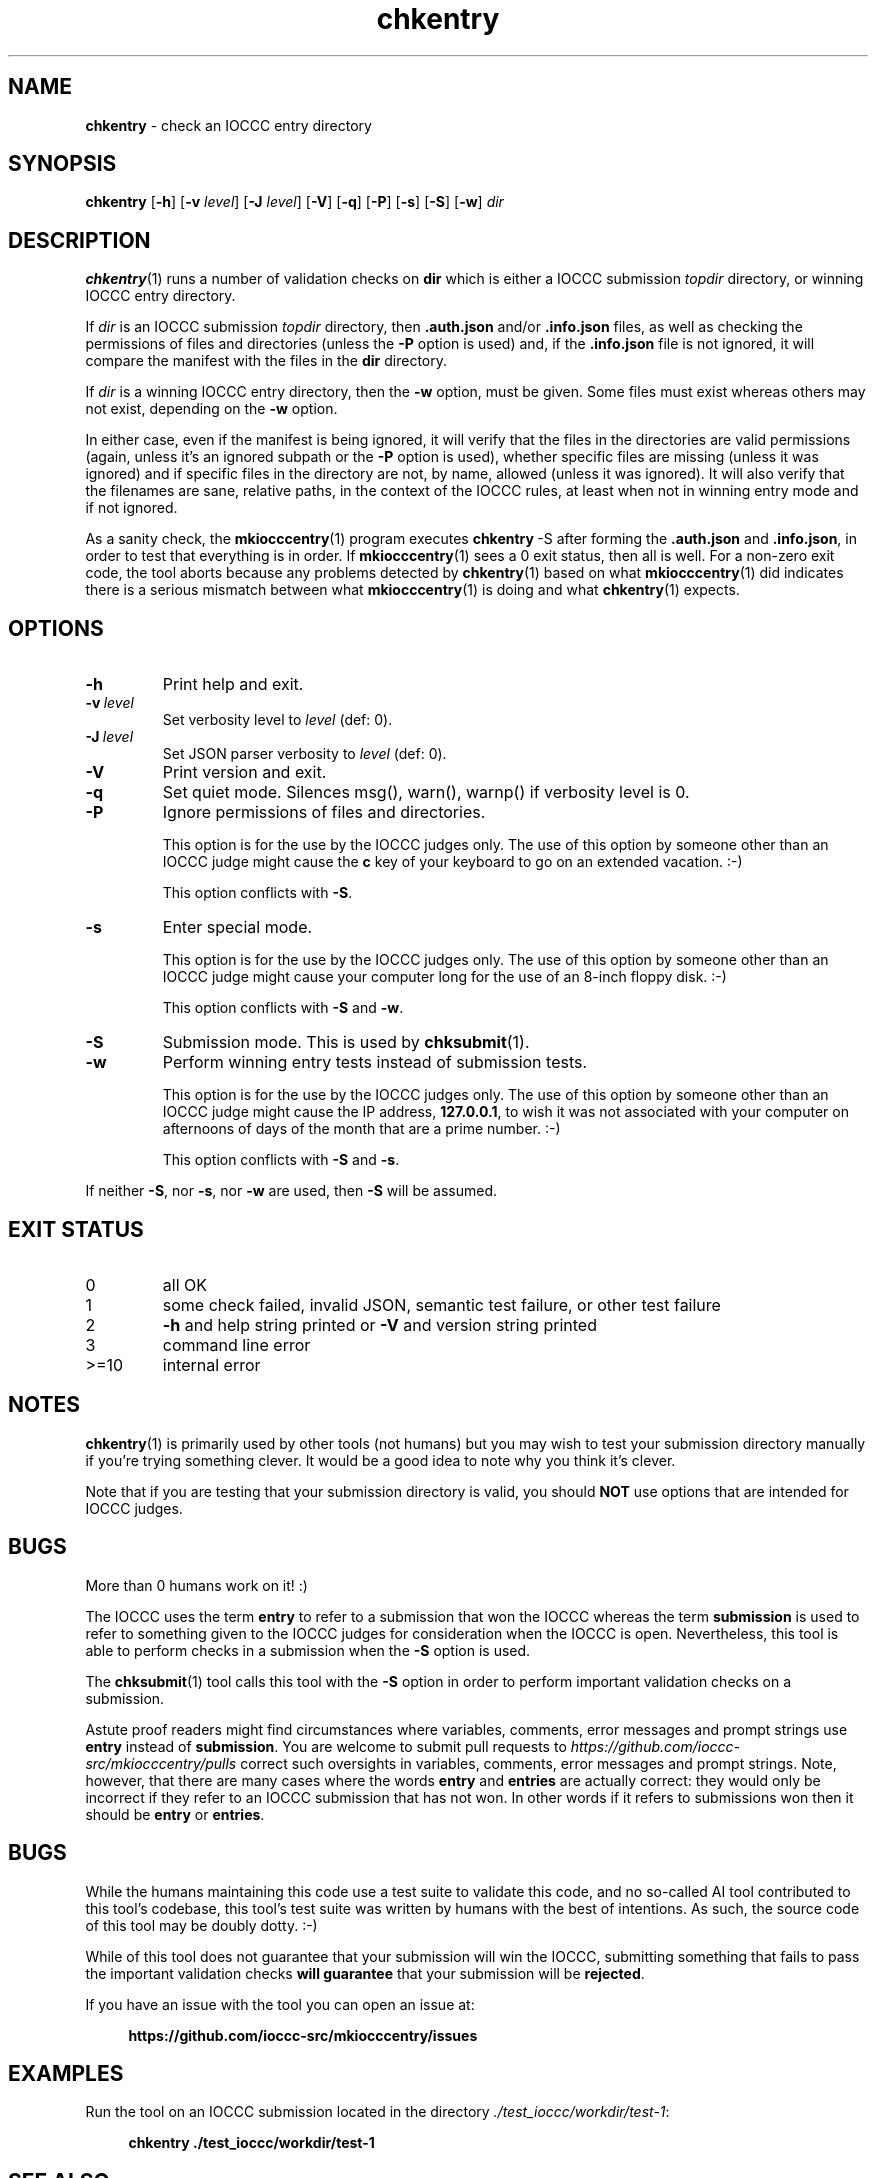 .\" section 1 man page for chkentry
.\"
.\" This man page was first written by Cody Boone Ferguson for the IOCCC
.\" in 2022.
.\"
.\" Humour impairment is not virtue nor is it a vice, it's just plain
.\" wrong: almost as wrong as JSON spec mis-features and C++ obfuscation! :-)
.\"
.\" "Share and Enjoy!"
.\"     --  Sirius Cybernetics Corporation Complaints Division, JSON spec department. :-)
.\"
.TH chkentry 1 "23 October 2025" "chkentry" "IOCCC tools"
.SH NAME
.B chkentry
\- check an IOCCC entry directory
.SH SYNOPSIS
.B chkentry
.RB [\| \-h \|]
.RB [\| \-v
.IR level \|]
.RB [\| \-J
.IR level \|]
.RB [\| \-V \|]
.RB [\| \-q \|]
.RB [\| \-P \|]
.RB [\| \-s \|]
.RB [\| \-S \|]
.RB [\| \-w \|]
.I dir
.SH DESCRIPTION
.PP
.BR chkentry (1)
runs a number of validation checks on
.B dir
which is either a IOCCC submission
.I topdir
directory, or winning IOCCC entry directory.
.PP
If
.I dir
is an IOCCC submission
.I topdir
directory, then
.B .auth.json
and/or
.B .info.json
files, as well as checking the permissions of files and directories (unless the
.B \-P
option is used) and, if the
.B .info.json
file is not ignored, it will compare the manifest with the files in the
.B dir
directory.
.PP
If
.I dir
is a winning IOCCC entry directory, then the
.B \-w
option, must be given.
Some files must exist whereas others may not exist, depending on the
.B \-w
option.
.PP
In either case, even if the manifest is being ignored, it will verify that the files in the directories are valid permissions (again, unless it's an ignored subpath or the
.B \-P
option is used), whether specific files are missing (unless it was ignored) and if specific files in the directory are not, by name, allowed (unless it was ignored).
It will also verify that the filenames are sane, relative paths, in the context of the IOCCC rules, at least when not in winning entry mode and if not ignored.
.PP
As a sanity check, the
.BR mkiocccentry (1)
program executes
.BR chkentry\  \-S
after forming the
.B .auth.json
and
.BR .info.json ,
in order to test that everything is in order.
If
.BR mkiocccentry (1)
sees a 0 exit status, then all is well.
For a non\-zero exit code, the tool aborts because any problems detected by
.BR chkentry (1)
based on what
.BR mkiocccentry (1)
did indicates there is a serious mismatch between what
.BR mkiocccentry (1)
is doing and what
.BR chkentry (1)
expects.
.PP
.SH OPTIONS
.TP
.B \-h
Print help and exit.
.TP
.BI \-v\  level
Set verbosity level to
.I level
(def: 0).
.TP
.BI \-J\  level
Set JSON parser verbosity to
.I level
(def: 0).
.TP
.B \-V
Print version and exit.
.TP
.B \-q
Set quiet mode.
Silences msg(), warn(), warnp() if verbosity level is 0.
.TP
.BI \-P
Ignore permissions of files and directories.
.sp
This option is for the use by the IOCCC judges only.
The use of this option by someone other than an IOCCC judge might cause the
.B c
key of your keyboard to go on an extended vacation. :\-)
.sp
This option conflicts with
.BR \-S .
.TP
.BI \-s
Enter special mode.
.sp
This option is for the use by the IOCCC judges only.
The use of this option by someone other than an IOCCC judge might cause your computer long for the use of
an 8-inch floppy disk. :\-)
.sp
This option conflicts with
.B \-S
and
.BR \-w .
.TP
.BI \-S
Submission mode.
This is used by
.BR chksubmit (1).
.TP
.B \-w
Perform winning entry tests instead of submission tests.
.sp
This option is for the use by the IOCCC judges only.
The use of this option by someone other than an IOCCC judge might cause the IP address,
.BR 127.0.0.1 ,
to wish it was not associated with your computer on afternoons of days of the month
that are a prime number. :\-)
.sp
This option conflicts with
.B \-S
and
.BR \-s .
.PP
If neither
.BR \-S ,
nor
.BR \-s ,
nor
.B \-w
are used, then
.B \-S
will be assumed.
.SH EXIT STATUS
.TP
0
all OK
.TQ
1
some check failed, invalid JSON, semantic test failure, or other test failure
.TQ
2
.B \-h
and help string printed or
.B \-V
and version string printed
.TQ
3
command line error
.TQ
>=10
internal error
.SH NOTES
.PP
.BR chkentry (1)
is primarily used by other tools (not humans) but you may wish to test your submission directory manually if you're trying something clever.
It would be a good idea to note why you think it's clever.
.PP
Note that if you are testing that your submission directory is valid, you should
.B NOT
use options that are intended for IOCCC judges.
.SH BUGS
.PP
More than 0 humans work on it! :)
.PP
The IOCCC uses the term
.B entry
to refer to a submission that won the IOCCC whereas the term
.B submission
is used to refer to something given to the IOCCC judges for consideration when the IOCCC is open.
Nevertheless, this tool is able to perform checks in a submission when the
.B \-S
option is used.
.PP
The
.BR chksubmit (1)
tool calls this tool with the
.B \-S
option in order to perform important validation checks on a submission.
.PP
Astute proof readers might find circumstances where variables, comments, error messages and prompt strings use
.B entry
instead of
.BR submission .
You are welcome to submit pull requests to
.I https://github.com/ioccc-src/mkiocccentry/pulls
correct such oversights in variables,
comments, error messages and prompt strings.
Note, however, that there are many cases where the words
.B entry
and
.B entries
are actually correct: they would only be incorrect if they refer to an IOCCC submission that has not won.
In other words if it refers to submissions won then it should be
.B entry
or
.BR entries .
.SH BUGS
.PP
While the humans maintaining this code use a test suite to validate this code,
and no so-called AI tool contributed to this tool's codebase,
this tool's test suite was written by humans with the best of intentions.
As such, the source code of this tool may be doubly dotty. :\-)
.PP
While of this tool does not guarantee that your submission will win the IOCCC,
submitting something that fails to pass the important validation checks
.B will guarantee
that your submission will be
.BR rejected .
.PP
If you have an issue with the tool you can open an issue at:
.sp
.RS 4
.ft B
https://github.com/ioccc\-src/mkiocccentry/issues
.ft R
.RE
.SH EXAMPLES
.PP
Run the tool on an IOCCC submission located in the directory
.IR ./test_ioccc/workdir/test\-1 :
.sp
.RS 4
.ft B
chkentry ./test_ioccc/workdir/test\-1
.ft R
.RE
.SH SEE ALSO
.PP
.BR chksubmit_test (8),
.BR mkiocccentry (1),
.BR chksubmit (1),
.BR jparse (1)
